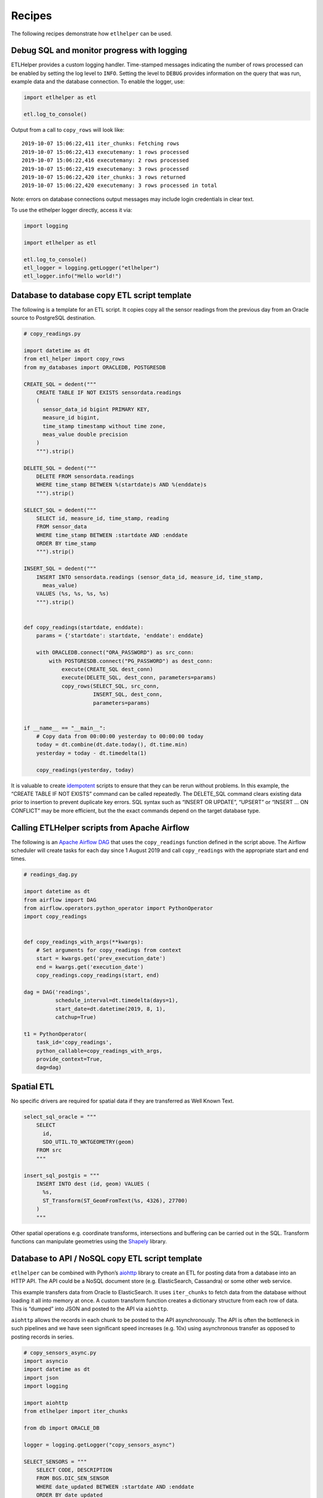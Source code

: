 .. _recipes:

Recipes
========

The following recipes demonstrate how ``etlhelper`` can be used.

Debug SQL and monitor progress with logging
^^^^^^^^^^^^^^^^^^^^^^^^^^^^^^^^^^^^^^^^^^^

ETLHelper provides a custom logging handler. Time-stamped messages
indicating the number of rows processed can be enabled by setting the
log level to ``INFO``. Setting the level to ``DEBUG`` provides
information on the query that was run, example data and the database
connection. To enable the logger, use:

.. code:: python

   import etlhelper as etl

   etl.log_to_console()

Output from a call to ``copy_rows`` will look like:

::

   2019-10-07 15:06:22,411 iter_chunks: Fetching rows
   2019-10-07 15:06:22,413 executemany: 1 rows processed
   2019-10-07 15:06:22,416 executemany: 2 rows processed
   2019-10-07 15:06:22,419 executemany: 3 rows processed
   2019-10-07 15:06:22,420 iter_chunks: 3 rows returned
   2019-10-07 15:06:22,420 executemany: 3 rows processed in total

Note: errors on database connections output messages may include login
credentials in clear text.

To use the etlhelper logger directly, access it via:

.. code:: python

   import logging

   import etlhelper as etl

   etl.log_to_console()
   etl_logger = logging.getLogger("etlhelper")
   etl_logger.info("Hello world!")

Database to database copy ETL script template
^^^^^^^^^^^^^^^^^^^^^^^^^^^^^^^^^^^^^^^^^^^^^

The following is a template for an ETL script. It copies copy all the
sensor readings from the previous day from an Oracle source to
PostgreSQL destination.

.. code:: python

   # copy_readings.py

   import datetime as dt
   from etl_helper import copy_rows
   from my_databases import ORACLEDB, POSTGRESDB

   CREATE_SQL = dedent("""
       CREATE TABLE IF NOT EXISTS sensordata.readings
       (
         sensor_data_id bigint PRIMARY KEY,
         measure_id bigint,
         time_stamp timestamp without time zone,
         meas_value double precision
       )
       """).strip()

   DELETE_SQL = dedent("""
       DELETE FROM sensordata.readings
       WHERE time_stamp BETWEEN %(startdate)s AND %(enddate)s
       """).strip()

   SELECT_SQL = dedent("""
       SELECT id, measure_id, time_stamp, reading
       FROM sensor_data
       WHERE time_stamp BETWEEN :startdate AND :enddate
       ORDER BY time_stamp
       """).strip()

   INSERT_SQL = dedent("""
       INSERT INTO sensordata.readings (sensor_data_id, measure_id, time_stamp,
         meas_value)
       VALUES (%s, %s, %s, %s)
       """).strip()


   def copy_readings(startdate, enddate):
       params = {'startdate': startdate, 'enddate': enddate}

       with ORACLEDB.connect("ORA_PASSWORD") as src_conn:
           with POSTGRESDB.connect("PG_PASSWORD") as dest_conn:
               execute(CREATE_SQL dest_conn)
               execute(DELETE_SQL, dest_conn, parameters=params)
               copy_rows(SELECT_SQL, src_conn,
                         INSERT_SQL, dest_conn,
                         parameters=params)


   if __name__ == "__main__":
       # Copy data from 00:00:00 yesterday to 00:00:00 today
       today = dt.combine(dt.date.today(), dt.time.min)
       yesterday = today - dt.timedelta(1)

       copy_readings(yesterday, today)

It is valuable to create
`idempotent <https://stackoverflow.com/questions/1077412/what-is-an-idempotent-operation>`__
scripts to ensure that they can be rerun without problems. In this
example, the “CREATE TABLE IF NOT EXISTS” command can be called
repeatedly. The DELETE_SQL command clears existing data prior to
insertion to prevent duplicate key errors. SQL syntax such as “INSERT OR
UPDATE”, “UPSERT” or “INSERT … ON CONFLICT” may be more efficient, but
the the exact commands depend on the target database type.

Calling ETLHelper scripts from Apache Airflow
^^^^^^^^^^^^^^^^^^^^^^^^^^^^^^^^^^^^^^^^^^^^^^

The following is an `Apache Airflow
DAG <https://airflow.apache.org/docs/stable/concepts.html>`__ that uses
the ``copy_readings`` function defined in the script above. The Airflow
scheduler will create tasks for each day since 1 August 2019 and call
``copy_readings`` with the appropriate start and end times.

.. code:: python

   # readings_dag.py

   import datetime as dt
   from airflow import DAG
   from airflow.operators.python_operator import PythonOperator
   import copy_readings


   def copy_readings_with_args(**kwargs):
       # Set arguments for copy_readings from context
       start = kwargs.get('prev_execution_date')
       end = kwargs.get('execution_date')
       copy_readings.copy_readings(start, end)

   dag = DAG('readings',
             schedule_interval=dt.timedelta(days=1),
             start_date=dt.datetime(2019, 8, 1),
             catchup=True)

   t1 = PythonOperator(
       task_id='copy_readings',
       python_callable=copy_readings_with_args,
       provide_context=True,
       dag=dag)

Spatial ETL
^^^^^^^^^^^

No specific drivers are required for spatial data if they are
transferred as Well Known Text.

.. code:: python

   select_sql_oracle = """
       SELECT
         id,
         SDO_UTIL.TO_WKTGEOMETRY(geom)
       FROM src
       """

   insert_sql_postgis = """
       INSERT INTO dest (id, geom) VALUES (
         %s,
         ST_Transform(ST_GeomFromText(%s, 4326), 27700)
       )
       """

Other spatial operations e.g. coordinate transforms, intersections and
buffering can be carried out in the SQL. Transform functions can
manipulate geometries using the
`Shapely <https://pypi.org/project/Shapely/>`__ library.

Database to API / NoSQL copy ETL script template
^^^^^^^^^^^^^^^^^^^^^^^^^^^^^^^^^^^^^^^^^^^^^^^^

``etlhelper`` can be combined with Python’s
`aiohttp <https://docs.aiohttp.org/en/stable/>`__ library to create an
ETL for posting data from a database into an HTTP API. The API could be
a NoSQL document store (e.g. ElasticSearch, Cassandra) or some other web
service.

This example transfers data from Oracle to ElasticSearch. It uses
``iter_chunks`` to fetch data from the database without loading it all
into memory at once. A custom transform function creates a dictionary
structure from each row of data. This is “dumped” into JSON and posted
to the API via ``aiohttp``.

``aiohttp`` allows the records in each chunk to be posted to the API
asynchronously. The API is often the bottleneck in such pipelines and we
have seen significant speed increases (e.g. 10x) using asynchronous
transfer as opposed to posting records in series.

.. code:: python

   # copy_sensors_async.py
   import asyncio
   import datetime as dt
   import json
   import logging

   import aiohttp
   from etlhelper import iter_chunks

   from db import ORACLE_DB

   logger = logging.getLogger("copy_sensors_async")

   SELECT_SENSORS = """
       SELECT CODE, DESCRIPTION
       FROM BGS.DIC_SEN_SENSOR
       WHERE date_updated BETWEEN :startdate AND :enddate
       ORDER BY date_updated
       """
   BASE_URL = "http://localhost:9200/"
   HEADERS = {'Content-Type': 'application/json'}


   def copy_sensors(startdate, enddate):
       """Read sensors from Oracle and post to REST API."""
       logger.info("Copying sensors with timestamps from %s to %s",
                   startdate.isoformat(), enddate.isoformat())
       row_count = 0

       with ORACLE_DB.connect('ORACLE_PASSWORD') as conn:
           # chunks is a generator that yields lists of dictionaries
           chunks = iter_chunks(SELECT_SENSORS, conn,
                                parameters={"startdate": startdate,
                                            "enddate": enddate},
                                transform=transform_sensors)

           for chunk in chunks:
               result = asyncio.run(post_chunk(chunk))
               row_count += len(result)
               logger.info("%s items transferred", row_count)

       logger.info("Transfer complete")


   def transform_sensors(chunk):
       """Transform rows to dictionaries suitable for converting to JSON."""
       new_chunk = []

       for row in chunk:
           new_row = {
               'sample_code': row.CODE,
               'description': row.DESCRIPTION,
               'metadata': {
                   'source': 'ORACLE_DB',  # fixed value
                   'transferred_at': dt.datetime.now().isoformat()  # dynamic value
                   }
               }
           logger.debug(new_row)
           new_chunk.append(new_row)

       return new_chunk


   async def post_chunk(chunk):
       """Post multiple items to API asynchronously."""
       async with aiohttp.ClientSession() as session:
           # Build list of tasks
           tasks = []
           for item in chunk:
               tasks.append(post_one(item, session))

           # Process tasks in parallel.  An exception in any will be raised.
           result = await asyncio.gather(*tasks)

       return result


   async def post_one(item, session):
       """Post a single item to API using existing aiohttp Session."""
       # Post the item
       response = await session.post(BASE_URL + 'sensors/_doc', headers=HEADERS,
                                     data=json.dumps(item))

       # Log responses before throwing errors because error info is not included
       # in generated Exceptions and so cannot otherwise be seen for debugging.
       if response.status >= 400:
           response_text = await response.text()
           logger.error('The following item failed: %s\nError message:\n(%s)',
                        item, response_text)
           await response.raise_for_status()

       return response.status


   if __name__ == "__main__":
       # Configure logging
       handler = logging.StreamHandler()
       formatter = logging.Formatter('%(asctime)s %(levelname)-8s %(message)s')
       handler.setFormatter(formatter)
       logger.setLevel(logging.INFO)
       logger.addHandler(handler)

       # Copy data from 1 January 2000 to 00:00:00 today
       today = dt.datetime.combine(dt.date.today(), dt.time.min)
       copy_sensors(dt.datetime(2000, 1, 1), today)

In this example, failed rows will fail the whole job. Removing the
``raise_for_status()`` call will let them just be logged instead.

CSV load script template
^^^^^^^^^^^^^^^^^^^^^^^^

The following script is an example of using the ``load`` function to
import data from a CSV file into a database. It shows how a
``transform`` function can perform common parsing tasks such as renaming
columns and converting timestamps into datetime objects. The database
has a ``CHECK`` constraint that rejects any rows with an ID divisible by
1000. An example ``on_error`` function prints the IDs of rows that fail
to insert.

.. code:: python

   """
   Script to create database and load observations data from csv file. It also
   demonstrates how an `on_error` function can handle failed rows.

   Generate observations.csv with:
   curl 'https://sensors.bgs.ac.uk/FROST-Server/v1.1/Observations?$select=@iot.id,result,phenomenonTime&$top=20000&$resultFormat=csv' -o observations.csv
   """
   import csv
   import datetime as dt
   from typing import Iterable, List, Tuple

   from etlhelper import execute, load, DbParams


   def load_observations(csv_file, conn):
       """Load observations from csv_file to db_file."""
       # Drop table (helps with repeated test runs!)
       drop_table_sql = """
           DROP TABLE IF EXISTS observations
           """
       execute(drop_table_sql, conn)

       # Create table (reject ids with no remainder when divided by 1000)
       create_table_sql = """
           CREATE TABLE IF NOT EXISTS observations (
             id INTEGER PRIMARY KEY CHECK (id % 1000),
             time TIMESTAMP,
             result FLOAT
             )"""
       execute(create_table_sql, conn)

       # Load data
       with open(csv_file, 'rt') as f:
           reader = csv.DictReader(f)
           load('observations', conn, reader, transform=transform, on_error=on_error)


   # A transform function that takes an iterable of rows and returns an iterable
   # of rows.
   def transform(rows: Iterable[dict]) -> Iterable[dict]:
       """Rename time column and convert to Python datetime."""
       for row in rows:
           # Dictionaries are mutable, so rows can be modified in place.
           time_value = row.pop('phenomenonTime')
           row['time'] = dt.datetime.strptime(time_value, "%Y-%m-%dT%H:%M:%S.%fZ")

       return rows


   # The on_error function is called after each chunk with all the failed rows
   def on_error(failed_rows: List[Tuple[dict, Exception]]) -> None:
       """Print the IDs of failed rows"""
       rows, exceptions = zip(*failed_rows)
       failed_ids = [row['id'] for row in rows]
       print(f"Failed IDs: {failed_ids}")


   if __name__ == "__main__":
       from etlhelper import log_to_console
       log_to_console()

       db = DbParams(dbtype="SQLITE", filename="observations.sqlite")
       with db.connect() as conn:
           load_observations('observations.csv', conn)

Export data to CSV
^^^^^^^^^^^^^^^^^^

The
`Pandas <https://pandas.pydata.org/pandas-docs/stable/generated/pandas.read_sql.html>`__
library can connect to databases via SQLAlchemy. It has powerful tools
for manipulating tabular data. ETLHelper makes it easy to prepare the
SQL Alchemy connection.

.. code:: python

   import pandas as pd
   from sqlalchemy import create_engine

   from my_databases import ORACLEDB

   engine = create_engine(ORACLEDB.get_sqlalchemy_connection_string("ORACLE_PASSWORD"))

   sql = "SELECT * FROM my_table"
   df = pd.read_sql(sql, engine)
   df.to_csv('my_data.csv', header=True, index=False, float_format='%.3f')